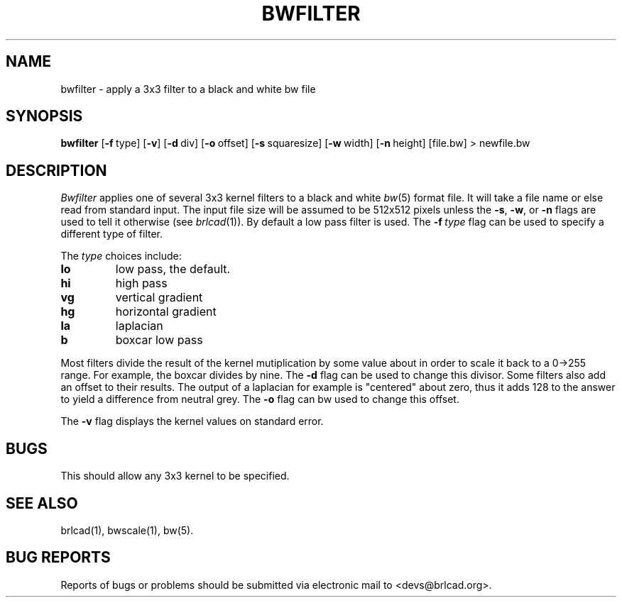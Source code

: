 .TH BWFILTER 1 BRL-CAD
.\"                     B W F I L T E R . 1
.\" BRL-CAD
.\"
.\" Copyright (c) 2005-2012 United States Government as represented by
.\" the U.S. Army Research Laboratory.
.\"
.\" Redistribution and use in source (Docbook format) and 'compiled'
.\" forms (PDF, PostScript, HTML, RTF, etc), with or without
.\" modification, are permitted provided that the following conditions
.\" are met:
.\"
.\" 1. Redistributions of source code (Docbook format) must retain the
.\" above copyright notice, this list of conditions and the following
.\" disclaimer.
.\"
.\" 2. Redistributions in compiled form (transformed to other DTDs,
.\" converted to PDF, PostScript, HTML, RTF, and other formats) must
.\" reproduce the above copyright notice, this list of conditions and
.\" the following disclaimer in the documentation and/or other
.\" materials provided with the distribution.
.\"
.\" 3. The name of the author may not be used to endorse or promote
.\" products derived from this documentation without specific prior
.\" written permission.
.\"
.\" THIS DOCUMENTATION IS PROVIDED BY THE AUTHOR AS IS'' AND ANY
.\" EXPRESS OR IMPLIED WARRANTIES, INCLUDING, BUT NOT LIMITED TO, THE
.\" IMPLIED WARRANTIES OF MERCHANTABILITY AND FITNESS FOR A PARTICULAR
.\" PURPOSE ARE DISCLAIMED. IN NO EVENT SHALL THE AUTHOR BE LIABLE FOR
.\" ANY DIRECT, INDIRECT, INCIDENTAL, SPECIAL, EXEMPLARY, OR
.\" CONSEQUENTIAL DAMAGES (INCLUDING, BUT NOT LIMITED TO, PROCUREMENT
.\" OF SUBSTITUTE GOODS OR SERVICES; LOSS OF USE, DATA, OR PROFITS; OR
.\" BUSINESS INTERRUPTION) HOWEVER CAUSED AND ON ANY THEORY OF
.\" LIABILITY, WHETHER IN CONTRACT, STRICT LIABILITY, OR TORT
.\" (INCLUDING NEGLIGENCE OR OTHERWISE) ARISING IN ANY WAY OUT OF THE
.\" USE OF THIS DOCUMENTATION, EVEN IF ADVISED OF THE POSSIBILITY OF
.\" SUCH DAMAGE.
.\"
.\".\".\"
.SH NAME
bwfilter \- apply a 3x3 filter to a black and white bw file
.SH SYNOPSIS
.B bwfilter
.RB [ \-f\  type]
.RB [ \-v ]
.RB [ \-d\  div]
.RB [ \-o\  offset]
.RB [ \-s\  squaresize]
.RB [ \-w\  width]
.RB [ \-n\  height]
[file.bw]
\>\ newfile.bw
.SH DESCRIPTION
.I Bwfilter
applies one of several 3x3 kernel filters to a black and white
.IR bw (5)
format file.
It will take a file name or else read from standard input.
The input file size will be assumed to be 512x512
pixels unless the
.BR \-s ,
.BR \-w ,
or
.B \-n
flags are used to tell it otherwise (see
.IR brlcad (1)).
By default a low pass filter is used.  The
.BI \-f\  type
flag can be used to specify a different type of filter.
.PP
The
.I type
choices include:
.TP
.B lo
low pass, the default.
.TP
.B hi
high pass
.TP
.B vg
vertical gradient
.TP
.B hg
horizontal gradient
.TP
.B la
laplacian
.TP
.B b
boxcar low pass
.PP
Most filters divide the result of the kernel mutiplication
by some value about in order to scale it back to a 0->255 range.
For example, the boxcar divides by nine.  The
.B -d
flag can be used to change this divisor.
Some filters also add an offset to their results.  The output of
a laplacian for example is "centered" about zero, thus it
adds 128 to the answer to yield a difference from neutral grey.
The
.B \-o
flag can bw used to change this offset.
.PP
The
.B \-v
flag displays the kernel values on standard error.
.SH BUGS
This should allow any 3x3 kernel to be specified.
.SH "SEE ALSO"
brlcad(1), bwscale(1), bw(5).
.SH "BUG REPORTS"
Reports of bugs or problems should be submitted via electronic
mail to <devs@brlcad.org>.
